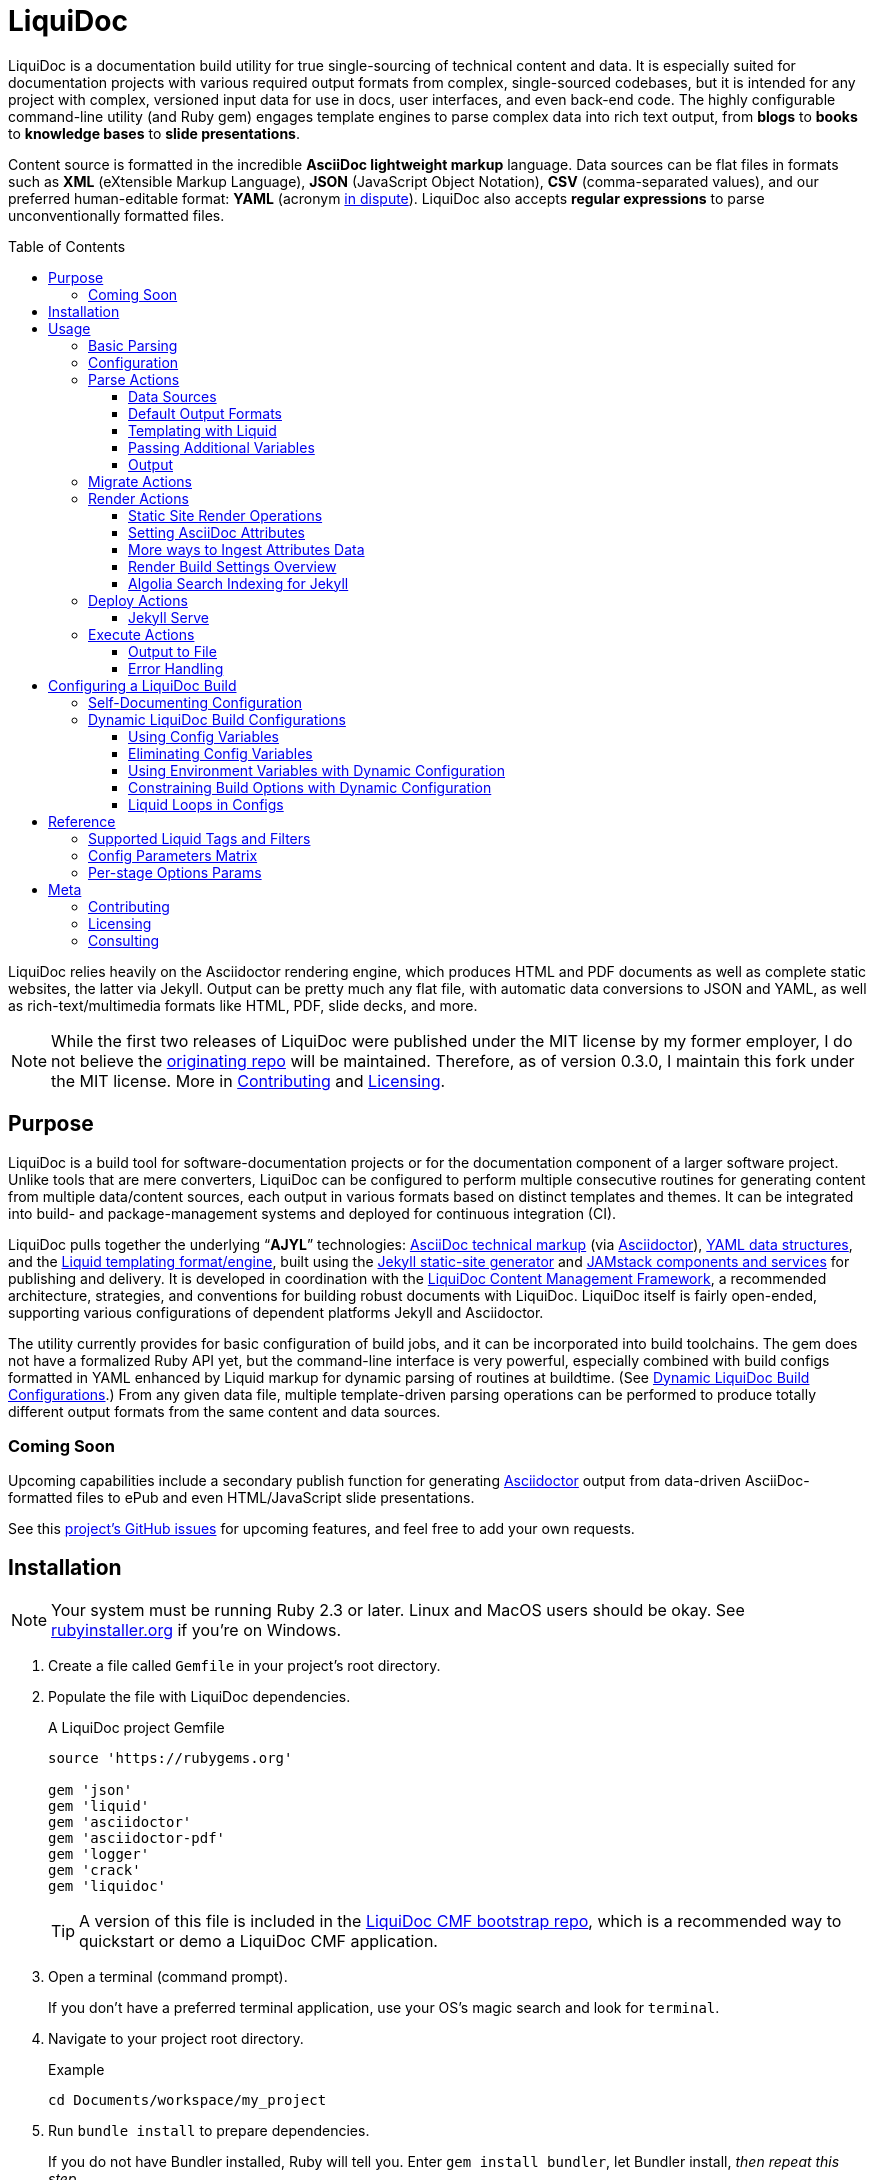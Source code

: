 // This AsciiDoc file must be rendered to be properly viewed.
// The easiest way to view it rendered is on BitBucket
// OR copy and paste these contents into
// https://asciidoclive.com
// BELOW is all AsciiDoc formatting:
// https://asciidoctor.org/docs/what-is-asciidoc/

// THESE ATTRIBUTES ARE FOR THE README file specifically
// They will be replaced in the main build by data from
// data/meta.yml and other files
= LiquiDoc
:sfx:
:show_admin: true
:xref_source-markup-liquid-basics: liquid-templating
:xref_build-config-dynamic: dynamic-config
:xref_build-config-file-local: self-doc-config
:toc: macro
:toclevels: 3

// tag::overview[]
LiquiDoc is a documentation build utility for true single-sourcing of technical content and data.
It is especially suited for documentation projects with various required output formats from complex, single-sourced codebases, but it is intended for any project with complex, versioned input data for use in docs, user interfaces, and even back-end code.
The highly configurable command-line utility (and Ruby gem) engages template engines to parse complex data into rich text output, from *blogs* to *books* to *knowledge bases* to *slide presentations*.

Content source is formatted in the incredible *AsciiDoc lightweight markup* language.
Data sources can be flat files in formats such as *XML* (eXtensible Markup Language), *JSON* (JavaScript Object Notation), *CSV* (comma-separated values), and our preferred human-editable format: *YAML* (acronym link:https://en.wikipedia.org/wiki/YAML#History_and_name[in dispute]).
LiquiDoc also accepts *regular expressions* to parse unconventionally formatted files.

toc::[]

LiquiDoc relies heavily on the Asciidoctor rendering engine, which produces HTML and PDF documents as well as complete static websites, the latter via Jekyll.
Output can be pretty much any flat file, with automatic data conversions to JSON and YAML, as well as rich-text/multimedia formats like HTML, PDF, slide decks, and more.
// end::overview[]

// tag::rocana-note[]
[NOTE]
While the first two releases of LiquiDoc were published under the MIT license by my former employer, I do not believe the https://github.com/scalingdata/liquidoc-gem[originating repo] will be maintained.
Therefore, as of version 0.3.0, I maintain this fork under the MIT license.
More in <<Contributing>> and <<Licensing>>.

// end::rocana-note[]

== Purpose
// tag::purpose[]
LiquiDoc is a build tool for software-documentation projects or for the documentation component of a larger software project.
Unlike tools that are mere converters, LiquiDoc can be configured to perform multiple consecutive routines for generating content from multiple data/content sources, each output in various formats based on distinct templates and themes.
It can be integrated into build- and package-management systems and deployed for continuous integration (CI).

LiquiDoc pulls together the underlying “*AJYL*” technologies: link:https://asciidoctor.org/docs/what-is-asciidoc/[AsciiDoc technical markup] (via link:https://github.com/asciidoctor/asciidoctor[Asciidoctor]), link:https://en.wikipedia.org/wiki/YAML[YAML data structures], and the link:https://shopify.github.io/liquid/[Liquid templating format/engine], built using the link:https://jekyllrb.com/[Jekyll static-site generator] and link:https://jamstack.org/[JAMstack components and services] for publishing and delivery.
It is developed in coordination with the link:https://ajyl.org/liquidoc-cmf[LiquiDoc Content Management Framework], a recommended architecture, strategies, and conventions for building robust documents with LiquiDoc.
LiquiDoc itself is fairly open-ended, supporting various configurations of dependent platforms Jekyll and Asciidoctor.

The utility currently provides for basic configuration of build jobs, and it can be incorporated into build toolchains.
The gem does not have a formalized Ruby API yet, but the command-line interface is very powerful, especially combined with build configs formatted in YAML enhanced by Liquid markup for dynamic parsing of routines at buildtime. (See <<{xref_build-config-dynamic}>>.)
From any given data file, multiple template-driven parsing operations can be performed to produce totally different output formats from the same content and data sources.

[[roadmap]]
=== Coming Soon

Upcoming capabilities include a secondary publish function for generating link:http://asciidoctor.org/[Asciidoctor] output from data-driven AsciiDoc-formatted files to ePub and even HTML/JavaScript slide presentations.

See this link:https://github.com/DocOps/liquidoc-gem/issues?q=label%3Aenhancement[project's GitHub issues] for upcoming features, and feel free to add your own requests.
// end::purpose[]

// tag::installation[]
== Installation

// tag::ruby-install-notice[]
[NOTE]
Your system must be running Ruby 2.3 or later.
Linux and MacOS users should be okay.
See https://rubyinstaller.org/downloads[rubyinstaller.org] if you're on Windows.

// end::ruby-install-notice[]

. Create a file called `Gemfile` in your project's root directory.

. Populate the file with LiquiDoc dependencies.
+
.A LiquiDoc project Gemfile
[source,ruby]
----
source 'https://rubygems.org'

gem 'json'
gem 'liquid'
gem 'asciidoctor'
gem 'asciidoctor-pdf'
gem 'logger'
gem 'crack'
gem 'liquidoc'
----
+
[TIP]
A version of this file is included in the link:https://github.com/DocOps/liquidoc-cmf[LiquiDoc CMF bootstrap repo], which is a recommended way to quickstart or demo a LiquiDoc CMF application.

. Open a terminal (command prompt).
+
If you don't have a preferred terminal application, use your OS's magic search and look for `terminal`.

. Navigate to your project root directory.
+
.Example
----
cd Documents/workspace/my_project
----

. Run `bundle install` to prepare dependencies.
+
If you do not have Bundler installed, Ruby will tell you.
Enter `gem install bundler`, let Bundler install, _then repeat this step_.

Cool!
LiquiDoc should now be ready to run with Bundler support, which is the strongly recommended approach.
// tag::installation[]

== Usage
// tag::usage[]
// tag::usage-intro[]
LiquiDoc provides a Ruby command-line tool for processing source files into new text files based on templates you define.
These definitions can be command-line options, or they can be instructed by preset configurations you define in separate configuration files.

[TIP]
.Quickstart
If you want to try the tool out with dummy data and templates, clone the link:https://github.com/DocOps/liquidoc-cmf[LiquiDoc CMF bootstrap repo] and run the suggested commands.
This will set you up with an architecture and starter files, including a basic build config.

=== Basic Parsing

Give LiquiDoc (1) any proper YAML, JSON, XML, or CSV (with header row) data file and (2) a template mapping any of the data to token variables with Liquid markup -- LiquiDoc returns STDOUT feedback or writes a new file (or multiple files) based on that template.

.Example -- Generate sample output from files passed as CLI arguments
----
bundle exec liquidoc -d _data/sample.yml -t _templates/liquid/sample.asciidoc -o _output/sample.adoc
----

This single-action invocation of LiquiDoc ingests data from YAML file `sample.yml`, reads __Liquid__-formatted template `sample.asciidoc`, and generates __AsciiDoc__-formatted file `sample.adoc`

[TIP]
Add `--verbose` to any `liquidoc` command to see the steps the utility is taking.

// end::usage-intro[]

=== Configuration
// tag::configuration[]
The best way to use LiquiDoc is with a configuration file.
This not only makes the command line much easier to manage (requiring just a configuration file path argument), it also adds the ability to perform more complex build routines and manage them with source control.

Here is very simple build routine instructed by a LiquiDoc config:

[source,yaml]
.Example config file for recognized-format parsing
----
- action: parse # <1>
  data: source_data_file.json # <2>
  builds: # <3>
    - template: liquid_template.html # <4>
      output: _output/output_file.html # <5>
    - template: liquid_template.markdown # <4>
      output: _output/output_file.md # <5>
----

<1> The top-level `-` denotes a new, consecutively executed “step” in the build.
The `action:` parameter determines what type of action this step will perform.
The options are `parse`, `migrate`, `render`, and `execute`.

<2> If the `data:` setting's value is a string, it must be the filename of a format automatically recognized by LiquiDoc: `.yml`, `.json`, `.xml`, or `.csv`.
Otherwise, `data:` must contain subordinate settings for `file:` and `type:`.

<3> The `builds:` section contains a list of procedures to perform on the data.
It can include as many subroutines as you wish to perform.
This one instructs two builds.

<4> The `template:` setting should be a liquid-formatted file (see <<{xref_source-markup-liquid-basics}>>).

<5> The `output:` setting is a path and filename where you wish the output to be saved.
Can also be `stdout` to write to console.

.Advanced Data Ingest
****
[source,yaml]
.Example config file for unrecognized format parsing
----
- action: parse
  data: # <1>
    file: source_data_file.txt # <2>
    type: regex # <3>
    pattern: (?<kee>[A-Z0-9_]+)\s(?<valu>.*)\n # <4>
  builds:
    - template: liquid_template.html
      output: _output/output_file.html
    - template: liquid_template.markdown
      output: _output/output_file.md
  stage: parse-my-file # <5>
----

<1> In this format, the `data:` setting contains several other settings.

<2> The `file:` setting accepts _any_ text file, no matter the file extension or data formatting within the file.
This field is required.

<3> The `type:` field can be set to `regex` if you will be using a regular expression pattern to extract data from lines in the file.
It can also be set to `yml`, `json`, `xml`, or `csv` if your file is in one of these formats but uses a nonstandard extension.

<4> If your type is `regex`, you must supply a regular expression pattern.
This pattern will be applied to each line of the file, scanning for matches to turn into key-value pairs.
Your pattern must contain at least one group, denoted with unescaped `(` and `)` markers designating a “named group”, denoted with `?<string>`, where `string` is the name for the variable to assign to any content matching the pattern contained in the rest of the group (everything else between the unescaped parentheses.).

<5> _Optionally_, you can tag any top-level step with a label.
This will be expressed during logging, and eventually it will enable us to suppress or reorder steps by name (see link:https://github.com/DocOps/liquidoc-gem/issues/33[Issue #33]).
****

When you have established a configuration file, you can call it with the option `-c` on the command line.

.Example -- Generate sample output from files established in a configuration
----
bundle exec liquidoc -c _configs/cfg-sample.yml --stdout
----

[TIP]
Repeat without the `--stdout` flag, and you'll find the generated files in `_output/`, as defined in the configuration.

// tag::configuration[]

=== Parse Actions

The primary type of action performed by LiquiDoc during a build step is parsing semi-structured data into any flat format desired.

==== Data Sources

Valid data sources come in a few different types.
There are the built-in data types (YAML, JSON, XML, CSV) vs free-form type (files processed using regular expressions, designated by the `regex` data type).
There is also a divide between simple one-record-per-line data types (CSV and regex), which produce one set of parameters for every line in the source file, versus nested data types that can reflect far more complex structures.

===== Native Nested Data (YAML, JSON, XML)

The native nested formats are actually the most straightforward.
So long as your filename has a conventional extension, you can just pass a file path for this setting.
That is, if your file ends in `.yml`, `.json`, or `.xml`, and your data is properly formatted, LiquiDoc will parse it appropriately.

For standard-format files that have non-standard file extensions (for example, `.js` rather than `.json` for a JSON-formatted file), you must declare a type explicitly.

[source,yaml]
.Example config -- Instructing correct type for mislabeled JSON file
----
- action: parse
  data:
    file: _data/source_data_file.js
    type: json
  builds:
    - template: _templates/liquid_template.html
      output: _output/output_file.html
----

Once LiquiDoc knows the right file type, it will parse the file into a Ruby object for further processing.

===== CSV Data

Data ingested from CSV files will use the first row as key names for columnar data in the subsequent rows, as shown below.

.Example -- sample.csv showing header/key and value rows
[source,csv]
----
name,description,default,required
enabled,Whether project is active,,true
timeout,The duration of a session (in seconds),300,false
----

The above source data, parsed as a CSV file, will yield an _array_ of hashes.
Each array item is a _structure_ -- what Ruby calls a _hash_ -- representing a row from the source file (except the first row, which establishes parameter keys).
As represented in the CSV example above, if the structure contains more than one key-value pair (more than one “column” in the source), all such pairs will be siblings, not nested or hierarchical.

.Example -- array derived from sample.csv, with values depicted
[source,ruby]
----
data[0].name #=> enabled
data[0].description #=> Whether project is active
data[0].default #=> nil
data[0].required #=> true
data[1].name #=> timeout
data[1].description #=> The duration of a session (in seconds)
data[1].default #=> 300
data[1].required #=> false
----

===== Unstructured Data

Unstructured data files can be ingested as well, as long as records are delineated by lines (as with CSV) _and_ each line meets a consistent pattern we can “scrape” for data to organize.
This method generates arrays of structures similarly to the CSV approach.

Unstructured records are parsed into using regular expression (“regex”) patterns.
Any file organized with one record per line may be consumed and parsed by LiquiDoc, provided you tell the parser which variables to extract from where.
The parser will read each line individually, applying your regex pattern to extract data using named groups then storing them as variables for the associated parsing action.

[TIP]
.Learn regular expressions
If you deal with docs but are not a regex user, become one.
They are increedibly powerful and can save hours of error-prone manual work such as complex find and replace.

.Example -- sample.free free-form data source file
----
A_B A thing that *SnASFHE&"\|+1Dsaghf true
G_H Some text for &hdf 1t`F false
----

[source,yaml]
.Example config -- Instructing correct type for mislabeled JSON file
----
- action: parse
  data:
    file: _data/sample.free
    type: regex
    pattern: ^(?<code>[A-Z_]+)\s(?<description>.*)\s(?<required>true|false)\n
  builds:
    - template: _templates/liquid_template.html
      output: _output/output_file.html
----

Let's take a closer look at that regex pattern.

.Example -- regular expression with named groups for variable generation
[source,regex]
----
^(?<code>[A-Z_]+)\s(?<description>.*)\s(?<required>true|false)\n
----

We see the named groups `code`, `description`, and `required`.
This maps nicely to a new array.

.Example -- array derived from sample.free using above regex pattern
[source,ruby]
----
data[0].code #=> A_B
data[0].description #=> A thing that *SnASFHE&"\|+1Dsaghf
data[0].required #=> true
data[1].code #=> G_H
data[1].description #=> Some text for &hdf'" 1t`F
data[1].required #=> false
----

Free-form/regex parsing is obviously more complicated than the other data types.
Its use case is usually when you simply cannot control the form your source takes.

The regex type is also handy when the content of some fields would be burdensome to store in conventional semi-structured formats like those natively parsed by LiquiDoc.
This is the case for jumbled content containing characters that require escaping, so you can store source matter like that from the example above in the rawest possible form.

==== Default Output Formats

LiquiDoc can directly convert any supported semi-structured data input format to either YAML or JSON output.
Simply provide no template parameter, and make sure the output file has a proper extension (`.yml` or `.json`).

.Example config snippet for data-to-data conversion
[source,yaml]
----
- action: parse
  data: _data/testdata.xml
  output: _build/frontend/testdata.json
----

[NOTE]
This feature is in need of validation.
XML and CSV output will be added in a future release if direct conversions prove useful.

[[liquid-templating]]
==== Templating with Liquid

Shopify's open-source link:https://help.shopify.com/themes/liquid/basics[*Liquid*] templating language and engine are used for parsing complex variable data in plaintext markup, typically for generating iterated (looping) output.
For instance, a data structure of glossary terms and definitions that needs to be looped over and pressed into a more publish-ready markup, such as Markdown, AsciiDoc, reStructuredText, LaTeX, or HTML.

Any valid Liquid-formatted template is accepted, in the form of a text file with any extension.
For data sourced in CSV format or extracted through regex source parsing, all data is passed to the Liquid template parser as an array called `data:`, containing one or more rows to be iterated through.
Data sourced in YAML, XML, or JSON may be passed as complex structures with custom names determined in the file contents.

Looping through known data formats is fairly straightforward.
A _for_ loop iterates through your data, item by item.
Each item or row contains one or more key-value pairs.

[[rows_asciidoc]]
.Example -- rows.asciidoc Liquid template for outputting AsciiDoc plaintext markup
[source,liquid]
----
{% for row in data %}{{ row.name }}::
{{ row.description }}
+
[horizontal.simple]
Required:: {% if row.required == "true" %}*Yes*{% else %}No{% endif %}
{% endfor %}
----

In <<rows_asciidoc>>, we're instructing Liquid to iterate through our data items, generating a data structure called `row` each time.
The double-curly-bracketed tags convey variables to evaluate.
This means `{{ row.name }}` is intended to express the value of the `name` parameter in the item presently being parsed.
The other curious marks such as `::` and `[horizontal.simple]` are AsciiDoc markup -- they are the formatting we are trying to introduce to give the content form and semantic relevance.

.Non-printing Markup
****
In Liquid and most templating systems, any row containing a non-printing “tag” will leave a blank line in the output after parsing.
One solution is to stack tags horizontally when you do not wish to generate a blank line, as with the first row above.
However, a non-printing tag such as `{% endfor %}` will generate a blank line that can be inconvenient in the output.

This side effect of templating is unfortunate, as it discourages elegant, “accordian-style” code nesting, like you see in the HTML example below (<<parsed_html>>).
Unlike most templating formats, however, Liquid offers highly effective link:https://shopify.github.io/liquid/basics/whitespace/[whitespace control] capability.
This additional markup is not always worth the time but can come in quite handy, especially when generating markup where indentation matters.
In the end, ugly Liquid templates can generate quite elegant markup output with exquisite precision.
****

The above (<<rows_asciidoc>>) would generate the following:

[[asciidoc_formatted_source]]
.Example -- AsciiDoc-formatted output
[source,asciidoc]
----
A_B::
A thing that *SnASFHE&"\|+1Dsaghf
+
[horizontal.simple]
Required::: *Yes*

G_H::
Some text for &hdf'" 1t`F
+
[horizontal.simple]
Required::: No
----

The generically styled AsciiDoc rich text reflects the distinctive structure with (very little) more elegance.

.AsciiDoc rich text (rendered)
====
A_B::
A thing that *SnASFHE&"\|+1Dsaghf
+
[horizontal.simple]
Required::: *Yes*

G_H::
Some text for &hdf'" 1t`F
+
[horizontal.simple]
Required::: No
====

The implied structures are far more evident when displayed as HTML derived from Asciidoctor parsing of the LiquiDoc-generated AsciiDoc source (from <<asciidoc_formatted_source>>).

[[parsed_html]]
.AsciiDoc parsed into HTML
[source,html]
----
<div class="dlist data-line-1">
  <dl>
    <dt class="hdlist1">A_B</dt>
    <dd>
      <p>A thing that *SnASFHE&amp;"\|+1Dsaghf</p>
      <div class="hdlist data-line-5 simple">
        <table>
          <tr>
            <td class="hdlist1">
              Required
            </td>
            <td class="hdlist2">
              <p><strong>Yes</strong></p>
            </td>
          </tr>
        </table>
      </div>
    </dd>
    <dt class="hdlist1">G_H</dt>
    <dd>
      <p>Some text for &amp;hdf'" 1t`F</p>
      <div class="hdlist data-line-11 simple">
        <table>
          <tr>
            <td class="hdlist1">
              Required
            </td>
            <td class="hdlist2">
              <p>No</p>
            </td>
          </tr>
        </table>
      </div>
    </dd>
  </dl>
</div>
----

Remember, all this started out as that little old free-form text file.

.Example -- sample.free free-form data source file
----
A_B A thing that *SnASFHE&"\|+1Dsaghf true
G_H Some text for &hdf 1t`F false
----

==== Passing Additional Variables

In addition to data files, parse operations accept fixed variables and environment variables.

*Fixed variables* are defined using a _per-build_ structure called `variables:` in the config file.
Each build operation can accept a distinct set of variables.

[source,yaml]
.Example config -- Passing additional variables into a parse action
----
- action: parse
  data: schema.yml
  builds:
    - name: parse-basic-nav
      template: _templates/side-nav.html
      output: _output/side-nav-basic.html
      variables:
        product:
          edition: basic
    - name: parse-premium-nav
      template: _templates/side-nav.html
      output: _output/side-nav-prem.html
      variables:
        product:
          edition: premium
----

This configuration will use the same data and templates to generate two distinct output files.
Each build uses an identical Liquid template (`side-nav.html`) to parse its distinct `side-nav-<edition>.html` file.
Inside that template, we might find a block of Liquid code hiding some navigation items from the basic edition, and vice versa.

.Example Liquid conditionals
[source,html]
----
<li><a href="home">Home</a></li>
<li><a href="dash">Dashboard</a></li>
{% if vars.product.edition == "basic" %}
<li><a href="upgrade">Upgrade!</a></li>
{% elsif vars.product.edition == "premium" %}
<li><a href="billing">Billing</a></li>
{% endif %}
----

This portion of the example config presses two versions of the Liquid template `side-nav.html` into two different nav menus, either to be served on two parallel sites or one site with the ability to select front-end elements depending on user status.
In this example, only the menu shown to premium users will contain the billing link; basic users will see an upgrade prompt.

==== Output

After this parsing, files are written in any of the given output formats, or else just written to console as STDOUT (when you add the `--stdout` flag to your command or set `output: stdout` in your config file).
Liquid templates can be used to produce any plaintext format imaginable.
Just format valid syntax with your source data and Liquid template, then save with the proper extension, and you're all set.

=== Migrate Actions
// tag::migrate-operations[]
During the build process, different tools handle file assets variously, so your images and other embedded files are not always where they need to be relative to the current procedure.
Migrate actions copy resource files to a temporary/uncommitted directory during the build procedure so they can be readily accessed by subsequent steps.

In addition to designating `action: migrate`, migrate operations require just a few simple settings.

[source,yaml]
.Example config -- Instructing file copies with 'migrate' action
----
- action: migrate
  source: index.adoc
  target: _build/
- action: migrate
  source: assets/images
  target: _build/img
  options:
    inclusive: false
- action: migrate
  source: tmp/{{imported_file}}.adoc
  target: _build/{{portal_path}}/{{imported_file}}.adoc
  options:
    missing: warn
----

The first action step above copies all the files and folders in `assets/images` and adds them to `_build/img`.
It will only recreate the contents of the source directory, not the directory path itself, because the `inclusive:` option is set to `false` (its default value is `true`).
When both the source and target paths are directories and inclusive is `true`, the files are copied to `target/source/`.
When inclusive is `false`, they copy to `target/`.

Individual files must be listed in individual steps, one per step, as in the second step above.

In case of a missing source directory or file to be migrated, the default behavior is to exit the build operation (`missing: exit`).
This can be overridden and the migrate action skipped when the source is missing.
Setting the option `missing: warn` logs a warning to console, and `missing: skip` will only print a warning under `--verbose` operations.

// end::migrate-operations[]

=== Render Actions
// tag::render-operations[]
Presently, all render actions convert AsciiDoc-formatted source files into rich-text documents, such as PDFs and HTML pages.
LiquiDoc uses Asciidoctor's Ruby engine and various other plugins to generate output in a few supported formats.

First let's look at a render action configuration step.

[source,yaml]
.Example config -- Instructing Asciidoctor conversions with 'render' action
----
- action: render
  source: book-index.adoc
  data: _configs/asciidoctor.yml
  builds:
    - output: _build/publish/codewriting-book-draft.pdf
      theme: theme/pdf-theme.yml
    - output: _build/publish/codewriting-book-draft.html
      theme: theme/site.css
----

Each action for rendering a conventionally structured book-style document requires an index, which is the primary AsciiDoc file to process labeled `source:` in our configuration.
This file can contain all of your AsciiDoc content, if you wish.
Alternatively, it can be made up entirely of `include::` macros, creating an linear map of your document's contents, which may themselves be more AsciiDoc files, code examples, and so forth.

[[_fig_index_file]]
[source,asciidoc]
.Example AsciiDoc index file
----
= This File Can Contain Regular AsciiDoc Markup

\include::chapter-01.adoc[]

\include::code-sample.rb[tags="booksample"]

\include::code-sample.js[lines="22..33"]
----

After the title line, the first macro instruction in this example will embed the entire file `chapter-01.adoc`, parsing and rendering its AsciiDoc-formatted contents in the process.

The second instruction extracts part of the file `code-sample.rb` and embeds it here.
Inside `codesample.rb`, content is tagged with comment code to mark what we wish to extract.
In the case of a Ruby file, you would expect to find code like the following in the source.

[source,ruby]
.Example Ruby code snippet tagged for inclusion
----
# tag::booksample[]
def exampleblock
  puts "This is an example for my book."
end
# end::booksample[]
----

For AsciiDoc source code, you would use the `//` comment notation.

[source,asciidoc]
.Example AsciiDoc code snippet tagged for inclusion
----
// tag::booksample[]
purpose::
to demonstrate inclusion.
// end::booksample[]
----

The third instruction in our <<_fig_index_file>>, which was simply `include::code-sample.js[lines="22..33"]` -- this dangerous little bugger extracts a fixed span of code lines, as designated.

==== Static Site Render Operations

Static-site generators are critical tools to just about any docs-as-code infrastructure.
Starting with Jekyll but soon to add more (link:http://awestruct.org[Awestruct] and possibly link:https://sysgears.com/grain/[Grain] next), each generator added will maintain all of its capabilities and do most of the heavy lifting.

LiquiDoc's role is primarily to help your preferred SSG handle your source in ways consistent with any other rendering and file managing your docs codebase requires.
For example, the jekyll-asciidoc extension that enables Jekyll builds to parse AsciiDoc markup only honors attributes set in Jekyll config files.
Therefore, just before triggering the build, LiquiDoc loads all the accummulated AsciiDoc parameters into a new config file from which Jekyll draws AsciiDoc attribute assignments.

Jekyll::
A Jekyll render operation calls `bundle exec jekyll build` from the command line pretty much the way you would do it manually.
You still need a Jekyll configuration file with the usual settings in it.
This is established in your build-config block

[source,yaml]
.Example Jekyll render action
----
- action: render
  data: globals.yml
  builds:
    - backend: jekyll
      properties:
        files:
          - _configs/jekyll-global.yml
          - _configs/jekyll-portal-1.yml
        arguments:
          destination: build/site/user-basic
      attributes:
        portal_term: Guide
----

The `backend:` designation of `jekyll` is required, and at least one file under `properties:files:` is strongly encouraged for proper Jekyll behavior.
LiquiDoc will write an additional YAML file containing all of the Asciidoctor attributes, to be appended to this list when the build command is run.
This captures attributes offered up in the action-level `data:` file and in the `attributes:` section of the build step.

The `arguments:` block is made up of key-value parameters that establish or override any _Jekyll_ config settings.

[NOTE]
The action-level parameter `source:` is left blank in this example.
This setting _cannot_ be used to designate a Jekyll source path.
If the above action had a second build step, such as a single output doc, the source would have relevance as the index file for that document.

[[asciidoc-attributes]]
==== Setting AsciiDoc Attributes
// tag::setting-asciidoc-attributes[]
For basic `render` actions, the `source:` file and other `.adoc` files determine most of the rest of the content source files (if any) using AsciiDoc includes.
But Asciidoctor renderings can be configured and manipulated by _attribute_ settings at other stages.
Basically, we are trying to maximize our readiness to ingest document data and build properties from a wide range of sources.
This way inline substitutions can be made out of data living outside the source tree of any particular document, passed into the document build in the form of YAML data converted into -- you guessed it -- AsciiDoc _attributes_.

[NOTE]
AsciiDoc attributes are not the same as Asciidoctor configuration properties.
While both kinds create substitutions that are expressed the same way (`{property_name}`), they are set differently in your LiquiDoc configuration.

LiquiDoc provides several means for adding attributes to your documents, in addition to the ways you might be used to setting attributes (inside your docfiles and command line).
They are listed below _in the order of assignment/substitution_.
Therefore, an identical value defined explicitly in each subsequent space will overwrite any set in the previous stages.

The order of substitution is as follows.

. <<asciidoc-doc-inline,AsciiDoc document inline>>
. <<document-data-file,document data file>>
. <<per-build-properties-files,per-build properties files>>
. <<per-build-liquidoc-config,per-build in LiquiDoc config>>
. <<command-line-arguments,command-line arguments>>

After that, we'll demonstrate even <<more-data,more ways to ingest datasets>>.

[[asciidoc-doc-inline]]
AsciiDoc document inline::
The most common way to set variables is inside your AsciiDoc source files -- typically at the top of your `index.adoc` file or the equivalent.
Any parameters set there will cascade through your included files for parsing.
This is a good place to establish defaults, but they can be overwritten by the other four means of setting AsciiDoc attributes.
+
[source,asciidoc]
.Example -- Setting AsciiDoc attributes inline
----
:some_var: My value
:imagesdir: ./img
----

[[document-data-file]]
Document data file::
A YAML-formatted data file containing a stack of key-value pairs can be passed to Asciidoctor.
+
[source,yaml]
.Example AsciiDoc attributes data file
----
imagesdir: assets/images
basedir: _build
my_custom_var: Some text, can include spaces and most punctuation
----
+
This file must be called out in your configuration using the top-level `data:` setting.
+
[source,yaml]
.Example AsciiDoc data file setting for attributes ingest
----
- action: render
  source: my_index.adoc
  data: _data/asciidoctor.yml
  builds:
    - output: myfile.html
----
+
You may also pass *multiple files* and/or just a sub-block of a given file (a named variable with its own nested data).
See <<#more-data,below>>.

[[per-build-properties-files]]
Per-build properties files::
With document-wide attributes set, we begin overwriting them on a _per-build_ basis for different renderings of that same source document.
For starters, LiquiDoc can extract attributes from still more data files at this stage, like so:
+
.Example -- Attribute extraction from build-specific data files
[source,yaml]
----
  - output: _build/publish/manual-europe.pdf
    properties:
      files: _conf/jekyll.yml,_data/europe.yml
  - output: _build/publish/manual-china.pdf
    properties:
      files: _conf/jekyll.yml,_data/china.yml
----
+
The `properties:files` setting can take the form of a comma-delimited list or a YAML array, and it can filter to specific subdata (see <<#more-data,below>>).
These per-build properties files are meant to be document settings, so for static site renderings (e.g., Jekyll), these are meant to contain YAML files formatted for Jekyll configuration reads.

[[per-build-liquidoc-config]]
Per-build in LiquiDoc config::
So if your _document_ is a book, and your _builds_ are an HTML edition and a PDF edition, you can pass distinct settings to each.
+
[source,yaml]
.Example per-build attribute settings in config file
----
  - action: render
    source: my_book.adoc
    data: _data/asciidoctor.yml
    builds:
      - output: my_book.html
        attributes:
          edition: HTML
      - output: my_book.pdf
        attributes:
          edition: PDF
      - output: my_book_special.pdf
        attributes:
          edition: Special
----
+
Imagine this affecting content in the book file.
+
[source,asciidoc]
.Example book index with variable content
----
= My Awesome Book: {edition} Edition

\include::chapter-1.adoc[]

\include::chapter-2.adoc[]
\ifeval::["{edition}" == "Special"]
\include::chapter-3.adoc[]
\endif::[]
----
+
The AsciiDoc code above that might be least familiar to you is conditional code, represented by the `ifeval::[]` and `endif::[]` markup.
Here we see how passing attributes at the _build iteration_ level gives us all kinds of cool powers.
Not only are we setting the subtitle with a variable; if we're building the special edition, we add a chapter the other two editions ignore.

[[command-line-arguments]]
Command-line arguments::
There is yet a way to override all of this, which is also handy for testing variables out without editing any files: pass arguments via the `-a` option on the command line.
The `-a` option flag accepts an argument in the format of `key=value`, where `key` is the name of your attribute, and `value` is your optional assignment for that attribute.
You may pass as many attributes as you like this way, up to the capacity of your shell's command line, which is probably something.
+
[source,bash]
.Example -- Setting global build attributes on the CLI
----
bundle exec liquidoc -c _configs/my_book.yml -a edition='Very Special NSFW'
----

[[more-data]]
==== More ways to Ingest Attributes Data

multiple attribute files::
You may also specify more than one attribute file by separating filenames with commas.
They will be ingested in order.

specific subdata::
You may specify a particular block in your data file by designating it with a colon.
+
.Example -- Listing multiple data files & designating a nested block
[source,yaml]
----
  data:
    - asciidoc.yml
    - product.yml:settings.attributes
----
+
.Example -- Designating a data block -- alternate format
[source,yaml]
----
  properties:
    files: asciidoc.yml,product.yml:settings.attributes
----
+
Here we see `,` used as a delimiter between files and `:` as an indicator that a block designator follows.
In this case, the render action will load the `settings.attributes` block from the `product.yml` file.
+
.Example -- Designating data blocks within a properties files
[source,yaml]
----
  properties:
    files:
      - countries.yml:cn
      - edition.yml:enterprise.premium
----
+
In this last case, we're passing locale settings for a premium edition targeted to a Chinese audience.

// end::setting-asciidoc-attributes[]

==== Render Build Settings Overview

Certain AsciiDoc/Asciidoctor settings are determinant enough that they can be set using parameters in the build config.
Establishing these as per-build settings in your config file will override anywhere else they are set, except on the command line.

[IMPORTANT]
These settings do not necessarily have 1:1 correspondence to AsciiDoc(tor) attributes.

output::
The filename for saving rendered content.
This build setting is required for render operations that generate a single file.
Static site generation renders, however, target a directory set in the SSG's config.

backend::
The backend determines the rendering context.
When building single-file output, the backend is typically determined from the `output:` filename and/or the `doctype:`.
Some renderers, such as Jekyll, require specific backend designations (`jekyll`).
Valid options are `html5`, `pdf`, `jekyll`, with more to come.

doctype::
Overrides Asciidoctor *doctype* attribute.
Valid values are:

`book`:::
Generates a book-formatted document in PDF, HTML, or ePub.

`article`:::
Generates an article-formatted document in PDF, HTML, or ePub.

`manpage`:::
Generates Linux man page format.

`deck`:::
Generates an HTML/JavaScript slide deck. (Not yet implemented.)

`style`::
Points either to a YAML configuration for PDF styles or a CSS stylesheet for HTML rendering.

variables::
Designate one or more nested variables alongside ingested data in parse actions.

properties::
Designates a file or files for settings and additional explicit configuration at the build level for render actions.
// end::render-operations[]

==== Algolia Search Indexing for Jekyll

If you're using Jekyll to build sites, LiquiDoc makes indexing your files with the Algolia cloud search service a matter of configuration, not development.
The heavy lifting is performed by the link:https://community.algolia.com/jekyll-algolia/[jekyll-algolia plugin], but LiquiDoc can handle indexing even a complex site by using the same configuration that built your HTML content (which is what Algolia actually indexes).

[NOTE]
You will need a free community (or premium) link:https://www.algolia.com/users/sign_up/hacker[Algolia account] to take advantage of Algolia's indexing service and REST API.
Simply create a named index, then visit the API Keys to collect the rest of the info you'll need to get going.

Two hard-coding steps are required to prep your source to handle Algolia index pushes.

. Add a block to your main Jekyll configuration file.
+
.Example Jekyll Algolia configuration
[source,yaml]
----
algolia:
  application_id: 'your-application-id' # <1>
  search_only_api_key: 'your-search-only-api-key' # <2>
  extensions_to_index: [adoc] # <3>
----
+
<1> From the top bar of your Algolia interface.
<2> From the API Keys screen of your Algolia interface.
<3> List as many extensions as apply, separated by commas.

. Add a block to your build config.
+
[source,yaml]
----
  - action: render
    data: globals.yml
    builds:
      - backend: jekyll
        properties:
          files:
            - _configs/jekyll-global.yml
            - _configs/jekyll-portal-1.yml
          arguments:
            destination: build/site/user-basic
        attributes:
          portal_term: Guide
        search:
          index: 'portal-1'
----
+
The `index:` parameter is for the name of the index you are pushing to.
(An Algolia “app” can have multiple “indices”.)
This entry _configures_ but does not _trigger_ an indexing operation.

Indexing is invoked by command-line flags.
Add `--search-index-push` or `--search-index-dry` along with the `--search-api-key='your-admin-api-key-here'` argument in order to invoke the indexing operation.
The `--search-index-dry` flag merely tests content packaging, whereas `--search-index-push` connects to the Algolia REST API and attempt to push your content for indexing and storage.

.Example Jekyll Algolia deployment
[source,shell]
----
bundle exec liquidoc -c _configs/build-docs.yml --search-index-push --search-index-api-key='90f556qaa456abh6j3w7e8c10t48c2i57'
----

This operation performs a complete build, including each render operation, before the Algolia plugin processes content and pushes each build to the indexing service, in turn.

[TIP]
To add modern site search for your users, add link:https://community.algolia.com/instantsearch.js/[Algolia's InstantSearch functionality] to your front end!

=== Deploy Actions

Mainstream deployment platforms are better suited to tying all your operations together, but we plan to bake a few common operations in to help you get started.
For true build-and-deployment control, consider build tools such as Make, Rake, and Gradle, or deployment tools like Travis CI, CircleCI, and Jenkins.

==== Jekyll Serve

For testing purposes, however, spinning up a local webserver with the same stroke that you build a site is pretty rewarding and time saving, so we'll start there.

For now, this functionality is limited to adding a `--deploy` flag to your `liquidoc` command.
This will attempt to serve files from the `destination:` set for the associated Jekyll build.

[WARNING]
LiquiDoc-automated deployment of Jekyll sites is both limited and untested under nonstandard conditions.
Non-local deployment should be handled by external continuous-integration/devlopment (CICD) tools.

=== Execute Actions

LiquiDoc lets you invoke shell commands from within a build routine.
A basic `execute` action requires just two parameters: `action: execute` and `command: <shell command>`.

[IMPORTANT]
Because shell commands can be dangerous, LiquiDoc will warn you if your config contains any, listing them and prompting you to approve.
To override this, add `--unsafe` to your `liquidoc` command.

The `command:` value is a string identical to any 1-line shell command, which will be performed in the system's current shell environment (probably Bash).

[source,yaml]
----
- action: execute
  command: git checkout release/docs/3.1.x
----

An execute action with no options listed will be performed, with results printed to console, if applicable.
The above command would generate Git feedback, whereas a successful `rm somefile.txt` command would not.
Failed commands will not cause the LiquiDoc routine to halt; LD will simply move on to the next stage.

To suppress output, add `stdout: false` to `options:`.

[source,yaml]
----
- action: execute
  command: git checkout release/docs/3.1.x
  options:
    stdout: false
----

==== Output to File

To capture the output of a given command, add `options:` to the `execute` instructions.
Writing results to a file is enabled with the `outfile:` option.

[source,yaml]
----
- action: execute
  command: ls -l imports/product3/
  options:
    stdout: true
    outfile:
      path: _build/pre/products3_dirlist.stdout
      prepend: "perms\tqty\tuser\tgroup\tsize\tmonth\tday\ttime\tpath"
      append: EOF
----

When writing results to an outfile, optionally insert text at the top or bottom of your new file using `prepend:` and `append:` settings.

.dirlist.stdout--Sample output from the above command
[source,plaintext]
----
perms	qty	user	group	size	month	day	time	path
total 96
-rw-r--r--  1 brian  antifa   1833 Jan  8 13:16 intro.adoc
-rw-r--r--  1 brian  antifa     52 Jan  8 13:16 overview.adoc
-rw-r--r--  1 brian  antifa  30314 Jan  8 13:16 install.adoc
-rw-r--r--  1 brian  antifa   5125 Jan  8 13:16 resources.adoc
EOF
----

[NOTE]
When the `outfile:` option is in use, the option `stdout` defaults to `false`.
Set it to true to capture output in a file _and_ print it to screen.

==== Error Handling

The status of each command is tracked, and errors that result in an exit status of `1` can optionally halt the entire LiquiDoc routine.
To cause this, you must add an `error:` block to the options, with a child parameter: `response: exit`, as shown above.
The default behavior is to continue processing (`response: ignore`).

[source,yaml]
----
- action: execute
  command: git checkout release/docs/3.1.x
  options:
    error:
      response: exit
      message: Failed to checkout branch; Make sure local head is clean!
----

You may optionally provide a second child, `message:` followed by the string users will see when they encounter an error here.
If the command throws an error, this message will appear, even if you choose not to exit processing.

== Configuring a LiquiDoc Build

Like any software or documentation build tool, routine configuration is key.
Everything needs to be just so in a build.
Order matters, and resources must be used wisely.

Rather than discuss build strategies broadly here, I have opted to move all my recommendations to the LiquiDoc Content Management Framework.
link:https://github.com/DocOps/liquidoc-cmf[LiquiDoc CMF's bootstrap repository] has more, but the link:https://www.ajyl.org/liquidoc-cmf-guides[LiquiDoc CMF Guides] are the real authority.
For now, look there for LDCMF-specific as well as broader strategic build insights.

[[self-doc-config]]
=== Self-Documenting Configuration

For non-geniuses like myself, it can be really helpful to have a plain-English accounting of what is happening during a build procedure.
During builds, LiquiDoc creates a secondary log as it churns through a configuration.

If you add no documentation fields to your build config's YAML file, this secondary logger will still generate a plain-language description of the steps it is taking.
But each step can be enhanced with customized comments, as well, to pass along the reasoning behind any step.

By default these are written “config explainers” to a file stored under your build directory (`_build/pre/config-explainer.adoc` unless otherwise established).
Alternatively, the log will print to screen (console) during a configured LiquiDoc build procedure.
Simply add the `--explicit` flag to your command.

.Example
[source,bash]
----
bundle exec liquidoc -c _configs/build-docs.yml --explicit
----

This feature will explain which sources are used to produce what output, but it won't say why.
LiquiDoc administrators can state the purpose of each action step and each build sub-step.
There are two ways to intervene with the automated log message.

message::
Add a custom `message:` key.
The contents of this parameter will appear _instead of_ the automated message.

reason::
The reason will be integrated with the automated message (it's moot with a custom message as described above).
Usually it will be appended as a comma-demarcated phrase at the end of the automated statement or in a sensible place in the middle, depending on the structure of the automated message.

.Example from LDCMF Guides `_configs/build-docs.yml`
[source,yaml]
----
- action: migrate
  source: theme/
  target: _build/
  reason: so `theme/` dir will be subordinate to the SSG source path
- action: parse
  data: data/product.yml
  message: . Performs the first round of product-data parsing to build two structurally vital files, sourcing data in `data/product.yml`.
  builds:
    - template: _templates/liquid/index-by-user-stories.asciidoc
      output: _build/_built_index-stories.adoc
      message: |
        .. Builds the stories index file used to give order to the PDF index file's inclusion of topic files (`_build/includes/_built_page-meta.adoc`)
----

[TIP]
In custom `message:` fields, adding AsciiDoc ordered-list markup maintains the ordered lists this feature generates by for automated steps (the ones where you don't explicitly declare a `message:`).
You may also use bullets (`*`), add styling directives or other markers, etc.

.Post-render output
====
. Copies `theme/` to `_build/`, so theme/ dir will be subordinate to the SSG source path.
. Performs the first round of product-data parsing to build two structurally vital files, sourcing data in `data/product.yml`.
.. Builds the stories index file used to give order to the PDF index file's inclusion of topic files (`_build/includes/_built_page-meta.adoc`)
====

This config explainer feature is mainly intended to feed into documentation _about_ your primary docs build.
The AsciiDoc-formatted explainers can be included anywhere in a document about your docs infrastructure.

[[dynamic-config]]
=== Dynamic LiquiDoc Build Configurations
// tag::dynamic-config[]
As long as we are invoking Liquid to manipulate files with templates in our parse operations, we had might as well use it to parse our config files themselves.
This is an _advanced procedure_ for injecting programmatic functionality into your builds.
If you are comfortable with Liquid templating and basic LiquiDoc build config structure, you are ready to learn dynamic configuration.

As of LiquiDoc 0.9.0, config files can be parsed (preprocessed) at the top of a build.
That is, your config files can contain variables, conditionals, and iterative loops -- any Liquid tags and filters supported by LiquiDoc.

All you have to do is (1) add Liquid tags to your YAML configuration file.
If the Liquid markup in your config file expects variables, pass those variables on the `liquidoc` CLI using `--var key=value`.

[[config-variables]]
==== Using Config Variables

Dynamic configurations typically expect variables to be passed in, either to _directly populate values_ in the config file or to _differentially trigger conditional tags_ in the config file.

Let's first take a look at a sample dynamic configuration to see if we can understand what it is trying to do.

.Example `build-config.yml` dynamic LiquiDoc configuration for alternate builds
[source,yaml]
----
- action: parse
  data: data/products.yml:{{ vars.product_slug }}
  builds:
    - template: product-datasheet.asciidoc
      output: product-datasheet_{{ vars.product_slug }}.adoc
----

This config file wants to build a product datasheet for a specific product, which it expects to be indicated by a config variable called `product_slug`.

Config variables are passed using the `--var varname='var val'` format, where `varname` is any key that exists as a Liquid variable in your config file, and `'var val'` is its value, wrapped in single quotes.
Let's say in this case, we want to generate the datasheet for the Windows Enterprise edition of our product.

[source,shell]
----
bundle exec liquidoc -c _configs/build-config.yml -v product_slug=win-ent
----

[NOTE]
The `-v` option is an alias for `--var`.

This will cause our dynamic configuration to look for a data block formatted like so: `data/products.yml:win-ent`.
So long as our `products.yml` file contains a top-level data structure called `win-ent`, we're off to the races.

==== Eliminating Config Variables

Equally as cool as enabling custom builds by accepting what amount to _environment variables_, we can also handle big, repetitive builds with Liquid looping.
Let's try that file again with some powerful tweaks.

.Example `build-config.yml` dynamic LiquiDoc configuration for iterative builds
[source,yaml]
----
{% assign products = "win-exp,win-ent,mac-exp,mac-ent,ubu-exp,ubu-ent" %}
{% for slug in products %}
- action: parse
  data: data/products.yml:{{ slug }}
  builds:
    - template: product-datasheet.asciidoc
      output: product-datasheet_{{ slug }}.adoc
{% endfor %}
----

Now we are building six data sheets using eight lines of code.
And notice what is missing: no more +++vars.+++-scoped variables, just local ones.

Dynamic configurations are limited only by your imagination.

==== Using Environment Variables with Dynamic Configuration

[source,yaml]
.Example config -- Passing environment variable to a parse action dynamically
----
- action: parse
  data: schema.yml
  builds:
    - name: parse-basic-nav
      template: _templates/side-nav.html
      output: _output/side-nav-basic.html
      variables:
        product:
          edition: {{ vars.edition }}
        environment: {{ vars.env }}
----

With a configuration like this, our `side-nav.html` template can further process variables, such as `base_url` in the example snippet below.

[source,html]
.Example Liquid template (`side-nav.html`) with variables passed
----
{% if vars.environment == "staging" %}
{% assign base_url = "http://staging.int.example.com" %}
{% elsif vars.environment == "production" %}
{% assign base_url = "http://example.com" %}
{% endif %}
LiquiDoc {{ vars.product.edition }}
<ul class="nav">
{% for page in site.data.pages %}
<li><a href="{{ site.base_url }}/{{ page.path }}">{{ page.name }}</a>
{% endfor %}
</ul>
----

To set the values of `vars.edition` and `vars.env` in the config file, add for instance `--var edition=basic --var env=staging`

==== Constraining Build Options with Dynamic Configuration

Another way to use dynamic configuration is to conditionalize steps in the build.
Recipe-based configuration will eventually be added to LiquiDoc, but for now you can toggle parts of your build on and off using conditionals governed by environment variables.
For instance,

.Example `build-config.yml` with conditionalized steps
[source,yaml]
----
{% assign build_pdf = true %}
{% assign build_html = true %}
{% case recipe %}
{% when 'pdfonly' %}
  {% assign build_html = false %}
{% when 'nopdf' %}
  {% assign build_pdf = false %}
{% endcase %}
- action: render
  data: _configs/asciidoctor.yml
  source: content/product-datasheet.adoc
  builds:
    {% if build_html %}
    - backend: html5
      output: product-datasheet.html
    {% endif %}
    {% if build_pdf %}
    - backend: pdf
      output: product-datasheet.pdf
    {% endif %}
----

With a build config like this, optionally invoking `--var recipe=nopdf`, for instance, will suppress the PDF substep during the build routine.

==== Liquid Loops in Configs

Aside from implementing conditional elements in your configs, dynamism also introduces looping.
Repetitive procedures that take up lots of vertical space to repeat sequentially with largely the same specifics can be difficult to manage.
If you're building lots of parallel documents from the same source with minimal differences in each configuration action or build step, you may find yourself wishing you could write once and execute five times.

With Liquid's _for_ loops, you can do just that.
Review this code and imagine how much vertical space is saved.

.Example space-saving 'for' loop in Liquid
[source,yaml]
----
{% assign products = "one,two,three,four,five" | split: "," %}
{% assign langs = "en,es" %}
- stage: parse-strings
  action: parse
  data: data/strings.yml
  builds:
{% for prod in portals %}{% for lang in langs %}
    - output: strings-{{prod}}-{{lang}}.yml
      template: string-processing.yaml
      variables:
        portal: {{prod}}
        lang: {{lang}}
{% endfor %}
----

This code saves the space and maintenance of five `-output:` blocks.

[TIP]
In Liquid, loops can only iterate through arrays.
Comma-delimited lists can be converted to arrays using the *split* filter to divide its contents into items.
The `| split: ","` notation here tells Liquid we wish to apply this filter so the variable `portals` can become an array.

// end::dynamic-config[]

== Reference

[[liquid-tags-supported]]
=== Supported Liquid Tags and Filters

LiquiDoc supports all link:https://shopify.github.io/liquid/[standard Liquid tags and filters], as well as all of link:https://jekyllrb.com/docs/templates/#filters[Jekyll's custom Liquid filters].
Support for link:https://github.com/DocOps/liquidoc-gem/issues/47[Jekyll's include tag] should be coming soon.

[[config-settings-matrix]]
=== Config Parameters Matrix

Here is a table of established configuration settings, as they pertain to each key LiquiDoc action.

// tag::options-table[]
[cols="3,1,1,1,1",options="header"]
|===
| Parameter
| Parse
| Migrate
| Render
| Execute

5+s| Main Per-stage Settings

s| action
| Required
| Required
| Required
| Required

s| data
| Optional
| N/A
| Optional
| N/A

s| source
| N/A
| Required
| Required
| N/A

s| target
| N/A
| Required
| N/A
| N/A

s| command
| N/A
| N/A
| N/A
| Required

s| options
| N/A
| Optional
| Optional
| Optional

s| stage
| Optional
| Optional
| Optional
| Optional

s| builds
| Required
| N/A
| Required
| N/A

5+s| Per-Build Settings

s| output
| Required
| N/A
| Optional*
| N/A

s| backend
| N/A
| N/A
| Optional
| N/A

s| config
| N/A
| N/A
| Optional
| N/A

s| template
| Optional
| N/A
| N/A
| N/A

s| style
| N/A
| N/A
| Optional
| N/A

s| attributes
| N/A
| N/A
| Optional
| N/A

s| variables
| Optional
| N/A
| N/A
| N/A

s| properties
| N/A
| N/A
| Optional
| N/A
s| search
| N/A
| N/A
| Optional
| N/A
|===

pass:[*]The `output` setting is considered optional for render operations because static site generations target a directory set in the SSG's config file.
// end::options-table[]

=== Per-stage Options Params

[cols="1,1,1,1",options="header"]
|===
| Parameter
| Actions
| Type
| Default

| inclusive
| migrate
| boolean
| `true`

| missing
| migrate
| string
| `exit`

|
|===

== Meta
// tag::meta[]
I get that this is the least sexy tool anyone has ever built.
I truly do.

Except I kind of disagree.
To me, it's one of the most elegant ideas I've ever worked on, and I actually adore it.

Maybe it's due to my love of flat files.
The simplicity of _anything in / anything out_ for plaintext files is such a holy grail in my mind.
I am a huge fan of the universal converter link:http://pandoc.org/[Pandoc], which has saved me countless hours of struggle.


I totally dig _markup languages_ and _dynamic template engines_, both of which I've been using to build cool shit for about 20 years.
These form the direct sublayers of everything done with textual content in computing, and I want to help others play in the sandbox of dynamic markup.

You don't have to love LiquiDoc to use it, or even to contribute.
But if you get what I'm trying to do, give a holler.

The reason I'm developing LiquiDoc is to most flexibly handle common single-sourcing challenges posed by divergent output needs.
I intend to experiment with other toolchains, datasource types, and template engines, but the point of this utility is to pull together great technologies to solve tough, recurring problems.
// end::meta[]

=== Contributing
// tag::contributing[]
Contributions are very welcome.

This repo is maintained by the former Technical Documentation Manager at Rocana (formerly ScalingData, now mostly acquired by Splunk), which is the original copyright holder of LiquiDoc.
I am teaching myself basic Ruby scripting just to code LiquiDoc and related tooling.
Therefore, *instructional pull requests are encouraged*.
I have no ego around the code itself.
I know this isn't the best, most consistent Ruby scripting out there, and I confess I'm more interested in what the tool _does_ than how it does it.
Help will be appreciated.

That said, because this utility is also made to go along with my book _Codewriting_, *I prefer not to overcomplicate the source code*, as I want relative beginners to be able to intuitively follow and maybe even modify it.
I guess by that I mean, I'm resisting over-abstracting the source -- I must be the beginner I have in mind.

I am very eager to collaborate, and I actually have extensive experience with collective authorship and product design, but I'm not a very social _programmer_.
If you want to contribute to this tool, please get in touch.
A *pull request* is a great way to reach out.
// end::contributing[]

=== Licensing
// tag::licensing[]
LiquiDoc link:https://github.com/scalingdata/liquidoc-gem[originated] under the copyright of Rocana, Inc, released under the MIT License.
*This fork* is maintained by Brian Dominick, the original author.
link:https://www.theregister.co.uk/2017/10/10/splunk_acquires_rival_rocana/[Rocana has been acquired by Splunk], but the author and driving maintainer of this tooling chose not to continue on with the rest of Rocana engineering, precisely in order to openly explore what tooling of this kind can do in various environments.

I am not sure if the copyright for the prime source transferred to Splunk, but it does not matter.
This fork repository will be actively maintained by the original author, and my old coworkers and their new employer can make make use of my upgrades like everyone else.

[NOTE]
The LiquiDoc gem at rubygems.org has been published out of this repo starting with version 0.2.0.

// tag::licensing[]

=== Consulting
// tag::consulting[]
LiquiDoc and _Codewriting_ author Brian Dominick is now available for contract work around implementation of advanced docs-as-code infrastructure.
I am eager to work with engineering and support teams at software companies.
I'm also seeking opportunities to innovate management of documentation and presentations at non-software organizations -- especially if you're working to make the world a better place!
Check out link:https://codewriting.org[codewriting.org] for more info.

// end::consulting[]
